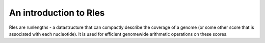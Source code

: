 An introduction to Rles
=======================

Rles are runlengths - a datastructure that can compactly describe the coverage
of a genome (or some other score that is associated with each nucleotide). It is
used for efficient genomewide arithmetic operations on these scores.

.. runblock:: pycon

   >>> from pyrle import Rle # or: from pyranges import Rle

   >>> runs = [10, 10, 10, 10]
   >>> values = [0, 1, 0, 0]

   >>> r1 = Rle(runs, values)
   >>> r1

   >>> runs2 = [11, 9, 20]
   >>> values2 = [100, 0, 100]

   >>> r2 = Rle(runs2, values2)
   >>> r2

   >>> r1 + r2

   >>> r1 * r2

   >>> r1.runs
   >>> r1.values

   >>> r1 = r1 + 5
   >>> r1

   >>> r2 / r1
